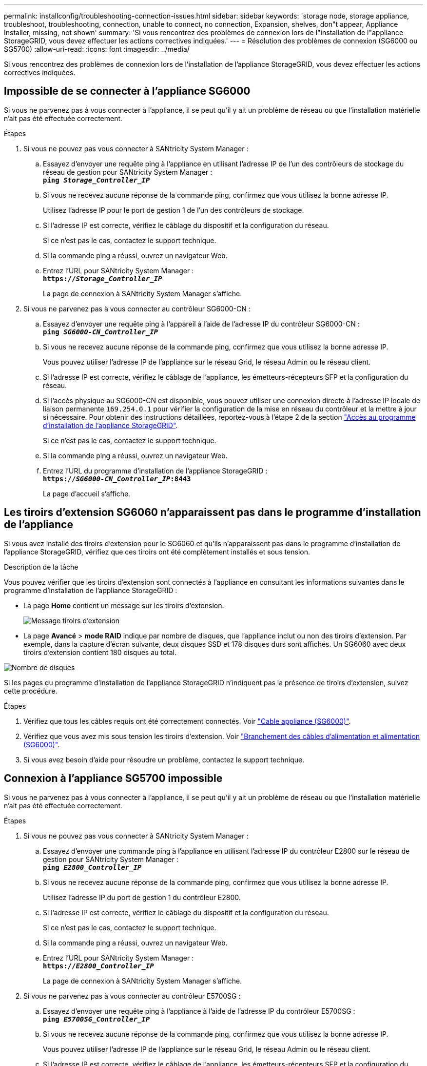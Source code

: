 ---
permalink: installconfig/troubleshooting-connection-issues.html 
sidebar: sidebar 
keywords: 'storage node, storage appliance, troubleshoot, troubleshooting, connection, unable to connect, no connection, Expansion, shelves, don"t appear, Appliance Installer, missing, not shown' 
summary: 'Si vous rencontrez des problèmes de connexion lors de l"installation de l"appliance StorageGRID, vous devez effectuer les actions correctives indiquées.' 
---
= Résolution des problèmes de connexion (SG6000 ou SG5700)
:allow-uri-read: 
:icons: font
:imagesdir: ../media/


[role="lead"]
Si vous rencontrez des problèmes de connexion lors de l'installation de l'appliance StorageGRID, vous devez effectuer les actions correctives indiquées.



== Impossible de se connecter à l'appliance SG6000

Si vous ne parvenez pas à vous connecter à l'appliance, il se peut qu'il y ait un problème de réseau ou que l'installation matérielle n'ait pas été effectuée correctement.

.Étapes
. Si vous ne pouvez pas vous connecter à SANtricity System Manager :
+
.. Essayez d'envoyer une requête ping à l'appliance en utilisant l'adresse IP de l'un des contrôleurs de stockage du réseau de gestion pour SANtricity System Manager : +
`*ping _Storage_Controller_IP_*`
.. Si vous ne recevez aucune réponse de la commande ping, confirmez que vous utilisez la bonne adresse IP.
+
Utilisez l'adresse IP pour le port de gestion 1 de l'un des contrôleurs de stockage.

.. Si l'adresse IP est correcte, vérifiez le câblage du dispositif et la configuration du réseau.
+
Si ce n'est pas le cas, contactez le support technique.

.. Si la commande ping a réussi, ouvrez un navigateur Web.
.. Entrez l'URL pour SANtricity System Manager : +
`*https://_Storage_Controller_IP_*`
+
La page de connexion à SANtricity System Manager s'affiche.



. Si vous ne parvenez pas à vous connecter au contrôleur SG6000-CN :
+
.. Essayez d'envoyer une requête ping à l'appareil à l'aide de l'adresse IP du contrôleur SG6000-CN : +
`*ping _SG6000-CN_Controller_IP_*`
.. Si vous ne recevez aucune réponse de la commande ping, confirmez que vous utilisez la bonne adresse IP.
+
Vous pouvez utiliser l'adresse IP de l'appliance sur le réseau Grid, le réseau Admin ou le réseau client.

.. Si l'adresse IP est correcte, vérifiez le câblage de l'appliance, les émetteurs-récepteurs SFP et la configuration du réseau.
.. Si l'accès physique au SG6000-CN est disponible, vous pouvez utiliser une connexion directe à l'adresse IP locale de liaison permanente `169.254.0.1` pour vérifier la configuration de la mise en réseau du contrôleur et la mettre à jour si nécessaire. Pour obtenir des instructions détaillées, reportez-vous à l'étape 2 de la section link:accessing-storagegrid-appliance-installer.html["Accès au programme d'installation de l'appliance StorageGRID"].
+
Si ce n'est pas le cas, contactez le support technique.

.. Si la commande ping a réussi, ouvrez un navigateur Web.
.. Entrez l'URL du programme d'installation de l'appliance StorageGRID : +
`*https://_SG6000-CN_Controller_IP_:8443*`
+
La page d'accueil s'affiche.







== Les tiroirs d'extension SG6060 n'apparaissent pas dans le programme d'installation de l'appliance

Si vous avez installé des tiroirs d'extension pour le SG6060 et qu'ils n'apparaissent pas dans le programme d'installation de l'appliance StorageGRID, vérifiez que ces tiroirs ont été complètement installés et sous tension.

.Description de la tâche
Vous pouvez vérifier que les tiroirs d'extension sont connectés à l'appliance en consultant les informations suivantes dans le programme d'installation de l'appliance StorageGRID :

* La page *Home* contient un message sur les tiroirs d'extension.
+
image::../media/expansion_shelf_home_page_msg.png[Message tiroirs d'extension]

* La page *Avancé* > *mode RAID* indique par nombre de disques, que l'appliance inclut ou non des tiroirs d'extension. Par exemple, dans la capture d'écran suivante, deux disques SSD et 178 disques durs sont affichés. Un SG6060 avec deux tiroirs d'extension contient 180 disques au total.


image::../media/expansion_shelves_shown_by_num_of_drives.png[Nombre de disques]

Si les pages du programme d'installation de l'appliance StorageGRID n'indiquent pas la présence de tiroirs d'extension, suivez cette procédure.

.Étapes
. Vérifiez que tous les câbles requis ont été correctement connectés. Voir link:cabling-appliance-sg6000.html["Cable appliance (SG6000)"].
. Vérifiez que vous avez mis sous tension les tiroirs d'extension. Voir link:connecting-power-cords-and-applying-power-sg6000.html["Branchement des câbles d'alimentation et alimentation (SG6000)"].
. Si vous avez besoin d'aide pour résoudre un problème, contactez le support technique.




== Connexion à l'appliance SG5700 impossible

Si vous ne parvenez pas à vous connecter à l'appliance, il se peut qu'il y ait un problème de réseau ou que l'installation matérielle n'ait pas été effectuée correctement.

.Étapes
. Si vous ne pouvez pas vous connecter à SANtricity System Manager :
+
.. Essayez d'envoyer une commande ping à l'appliance en utilisant l'adresse IP du contrôleur E2800 sur le réseau de gestion pour SANtricity System Manager : +
`*ping _E2800_Controller_IP_*`
.. Si vous ne recevez aucune réponse de la commande ping, confirmez que vous utilisez la bonne adresse IP.
+
Utilisez l'adresse IP du port de gestion 1 du contrôleur E2800.

.. Si l'adresse IP est correcte, vérifiez le câblage du dispositif et la configuration du réseau.
+
Si ce n'est pas le cas, contactez le support technique.

.. Si la commande ping a réussi, ouvrez un navigateur Web.
.. Entrez l'URL pour SANtricity System Manager : +
`*https://_E2800_Controller_IP_*`
+
La page de connexion à SANtricity System Manager s'affiche.



. Si vous ne parvenez pas à vous connecter au contrôleur E5700SG :
+
.. Essayez d'envoyer une requête ping à l'appliance à l'aide de l'adresse IP du contrôleur E5700SG : +
`*ping _E5700SG_Controller_IP_*`
.. Si vous ne recevez aucune réponse de la commande ping, confirmez que vous utilisez la bonne adresse IP.
+
Vous pouvez utiliser l'adresse IP de l'appliance sur le réseau Grid, le réseau Admin ou le réseau client.

.. Si l'adresse IP est correcte, vérifiez le câblage de l'appliance, les émetteurs-récepteurs SFP et la configuration du réseau.
+
Si ce n'est pas le cas, contactez le support technique.

.. Si la commande ping a réussi, ouvrez un navigateur Web.
.. Entrez l'URL du programme d'installation de l'appliance StorageGRID : +
`*https://_E5700SG_Controller_IP_:8443*`
+
La page d'accueil s'affiche.





.Informations associées
link:../installconfig/viewing-status-indicators.html["Afficher les indicateurs d'état"]
